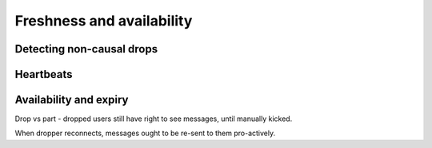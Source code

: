 ==========================
Freshness and availability
==========================

Detecting non-causal drops
--------------------------

Heartbeats
----------

Availability and expiry
-----------------------

Drop vs part - dropped users still have right to see messages, until
manually kicked.

When dropper reconnects, messages ought to be re-sent to them
pro-actively.
